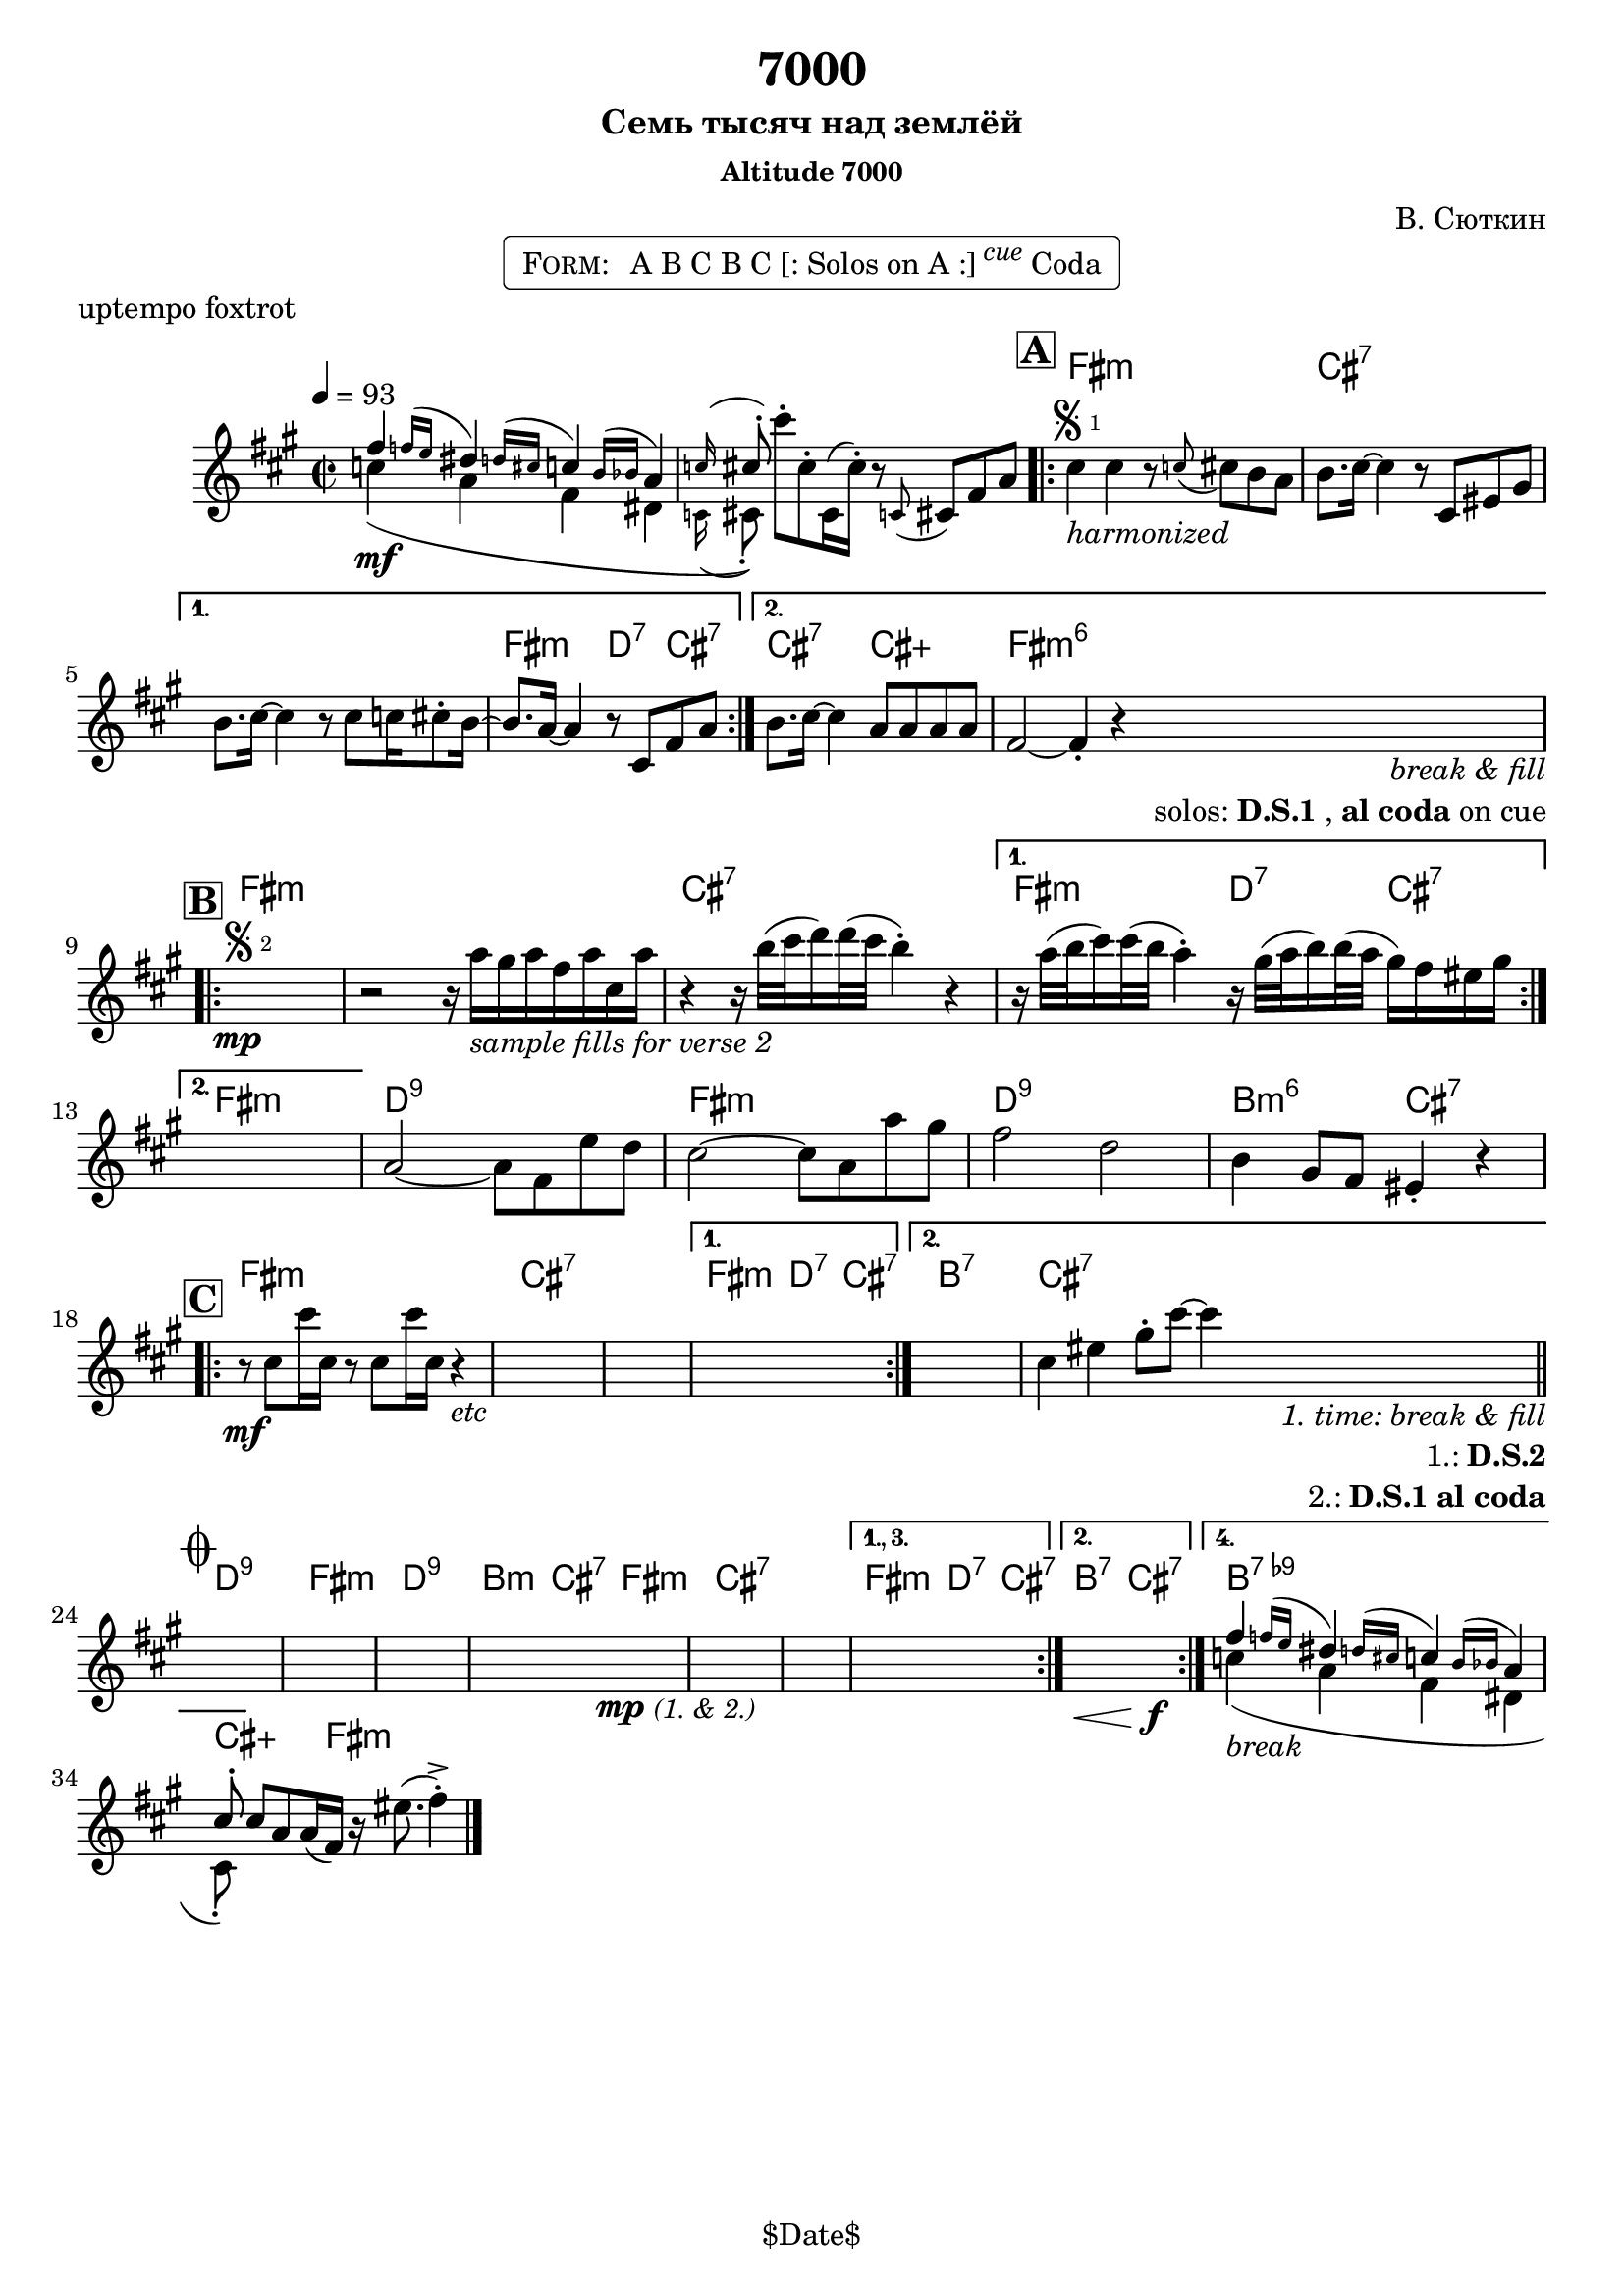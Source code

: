 \version "2.13.46"

%
% $File$
% $Date$
% $Revision$
% $Author$
%

\header {
  title = "7000"
  subtitle = "Семь тысяч над землёй"
  subsubtitle = "Altitude 7000"

  composer = "В. Сюткин"
  poet = ""
  enteredby = "Max Deineko"

  meter = ""
  piece = "uptempo foxtrot"
  version = "$Revision$"

  copyright = "" % "Transcribed and/or arranged by MaX"
  tagline = "$Date$" % ""
}


harm = \chordmode {
  \set Score.skipBars = ##t
  \set Score.markFormatter = #format-mark-box-letters

  %e1:dim b:7 |
  s1 s |

  e1:m b:7 s e2:m c4:7 b:7 |
  b2:7 b:aug e1:m6 |

  e1:m s b:7 e2:m c4:7 b:7 |
  e1:m |
  c1:9 e:m c:9 a2:m6 b:7 |

  e1:m b:7 s e2:m c4:7 b:7 |
  a1:7 b:7 |

  c1:9 e:m c:9 a2:m b:7 |
  e1:m b:7 s e2:m c4:7 b:7 |
  a2:7 b:7 |
  a1:7.9- b4:aug s8. e16:m s2 |
}

mel = \relative c'' {
  \set Score.skipBars = ##t
  \set Score.markFormatter = #format-mark-box-letters
  \override Staff.TimeSignature #'style = #'()

  \clef treble
  \key e \minor
  \time 2/2
  \tempo 4 = 93

  <<
    { e4 \appoggiatura { es16[ d] } cis4 \appoggiatura { c16[ b] } bes4 \appoggiatura { a16[ as] } g4 | \appoggiatura bes16 b8-. }
    \\
    { bes4(\mf g e cis | \appoggiatura bes16 b8-.) }
  >>
  b''-. b,-. b,16( b'-.) r8 \appoggiatura bes, b e g |

  \mark \markup {\box \bold "A"}
  \repeat volta 2 {
    b4
    ^\markup { \bold \musicglyph #"scripts.segno" \sub 1 }
    _\markup { \italic harmonized }
    b4 r8 \appoggiatura bes b a g |
    a8. b16 ~ b4 r8 b, dis fis |
  }
  \alternative{
    {
      a8. b16 ~ b4 r8 b bes16 b8-. a16 ~ |
      a8. g16 ~ g4 r8 b, e g |
    }{
      a8. b16 ~ b4 g8 g g g |
      e2 ~ e4-.  r
      %^\markup { \hspace #6.0 \right-column { \line {\italic solos: D.S.1} \line { \italic { on cue: } \bold \musicglyph #"scripts.coda" } } }
      _\markup { \hspace #3.0 \right-column { \line \italic { break & fill } \line { solos: \bold{D.S.1}, \bold {al coda} on cue } } }
    }
  }

  \break
  \mark \markup {\box \bold "B"}
  \repeat volta 2 {
    s1 \mp
    ^\markup { \bold \musicglyph #"scripts.segno" \sub 2 }
    %\override NoteHead #'font-size = #-2
    %\override Beam #'thickness = #0.3
    %\override Beam #'length-fraction = #0.9
    r2 r16 g'
    _\markup { \italic {sample fills for verse 2} }
    fis g e g b, g' |
    r4 r16 a32( b c16) c32( b a4-.) r4 |
  }
  \alternative {
    {
      r16 g32( a b16) b32( a g4-.)
      r16 fis32( g a16) a32( g fis16) e dis fis |
    } { s1 }
  }
  %s1 * 4
  g,2 ~ g8 e d' c | b2 ~ b8 g g' fis | e2 c | a4 fis8 e dis4-. r |

  \break
  \mark \markup {\box \bold "C"}
  \repeat volta 2 {
    r8 \mf b' b'16 b, r8 b b'16 b, r4
    _\markup { \italic etc }
    %r8 b b'16 b, r8 b b'16 b, r4
    %\override NoteHead #'font-size = #0
    %\override Beam #'thickness = #0
    %\override Beam #'length-fraction = #1
    s1 * 2
  }
  \alternative{
    { s1 }
    {
      s1 b4 dis
      fis8-. b ~ b4
      %^\markup{\hspace #6.0 \right-column{\line{1: D.S.2} \line{2: D.S.1 al Coda}}}
      _\markup{\hspace #6.0 \right-column{\line \italic{1. time: break & fill} \line{1.: \bold D.S.2} \line{2.: \bold {D.S.1 al coda}}}}
      |
    }
  }
  \bar "||"

  \break
  \mark \markup { \musicglyph #"scripts.coda" }
  s1 * 4
  \bar "|:"
  s2\mp s2_\markup{\small \italic{(1. & 2.)}} s1 s1
  \set Score.repeatCommands = #'((volta "1., 3."))
  s1
  \set Score.repeatCommands = #'((volta #f) (volta "2.") end-repeat)
  s2.\< s4\f
  \set Score.repeatCommands = #'((volta #f) (volta "4.") end-repeat)
  <<
    { e,4 \appoggiatura { es16[ d] } cis4 \appoggiatura { c16[ b] } bes4 \appoggiatura { a16[ as] } g4 | b8-. }
    \\
    { bes4(_\markup \italic{break} g e cis | b8-.) }
  >>
  \set Score.repeatCommands = #'((volta #f))
  b' g g16( e) r dis'8.( e4-.)-> |

  \bar "|."
}

\markup {
    \fill-line { % This centers the words, which looks nicer
    \hspace #1.0 % gives the fill-line something to work with
    \rounded-box \pad-markup #0.3 {
      \column {
        \line{
          \hspace #0.5
          \smallCaps Form:
          \hspace #1
          A B C B C [: Solos on A :] \super \small \italic cue Coda
          \hspace #0.5
        }
      }
    }
    \hspace #1.0 % gives the fill-line something to work with
  }
}

\score {
  \transpose c d {
    <<
      \new ChordNames \with { voltaOnThisStaff = ##f }{ \harm }
      \new Staff \with { voltaOnThisStaff = ##t }{ \mel }
    >>
  }
}

\layout {
  ragged-last = ##t
}
